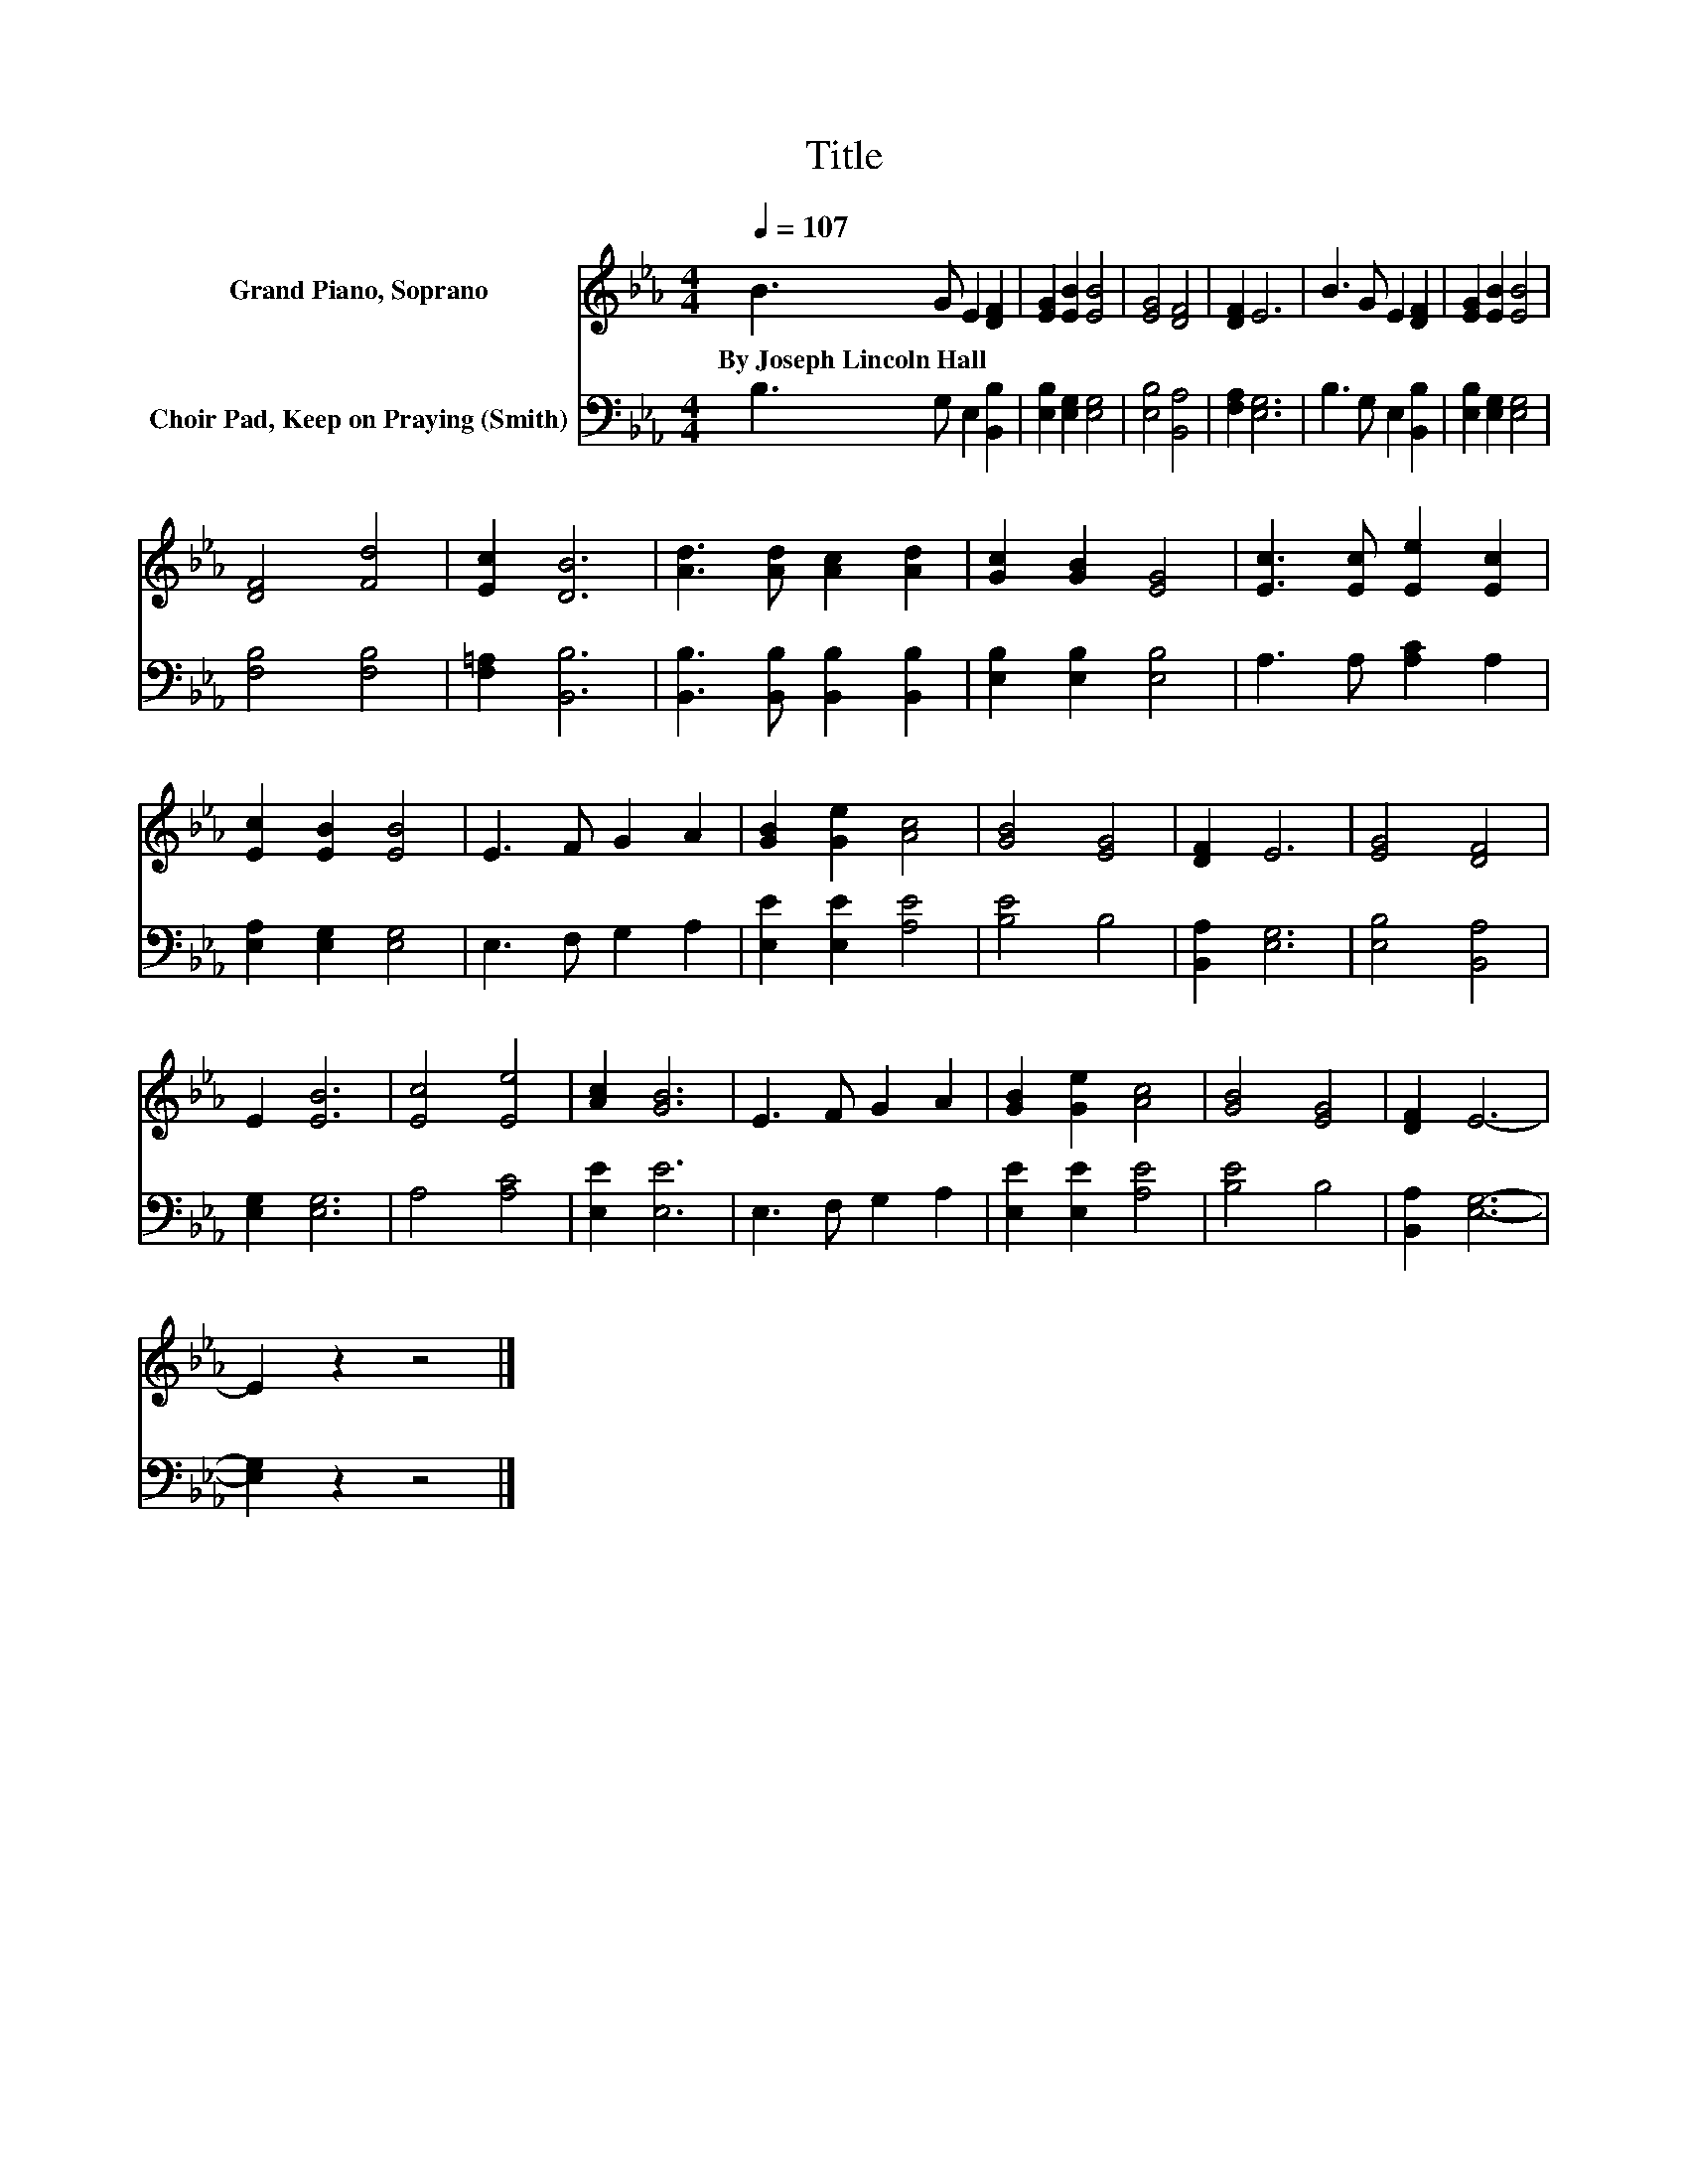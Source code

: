 X:1
T:Title
%%score 1 2
L:1/8
Q:1/4=107
M:4/4
K:Eb
V:1 treble nm="Grand Piano, Soprano"
V:2 bass nm="Choir Pad, Keep on Praying (Smith)"
V:1
 B3 G E2 [DF]2 | [EG]2 [EB]2 [EB]4 | [EG]4 [DF]4 | [DF]2 E6 | B3 G E2 [DF]2 | [EG]2 [EB]2 [EB]4 | %6
w: By~Joseph~Lincoln~Hall * * *||||||
 [DF]4 [Fd]4 | [Ec]2 [DB]6 | [Ad]3 [Ad] [Ac]2 [Ad]2 | [Gc]2 [GB]2 [EG]4 | [Ec]3 [Ec] [Ee]2 [Ec]2 | %11
w: |||||
 [Ec]2 [EB]2 [EB]4 | E3 F G2 A2 | [GB]2 [Ge]2 [Ac]4 | [GB]4 [EG]4 | [DF]2 E6 | [EG]4 [DF]4 | %17
w: ||||||
 E2 [EB]6 | [Ec]4 [Ee]4 | [Ac]2 [GB]6 | E3 F G2 A2 | [GB]2 [Ge]2 [Ac]4 | [GB]4 [EG]4 | [DF]2 E6- | %24
w: |||||||
 E2 z2 z4 |] %25
w: |
V:2
 B,3 G, E,2 [B,,B,]2 | [E,B,]2 [E,G,]2 [E,G,]4 | [E,B,]4 [B,,A,]4 | [F,A,]2 [E,G,]6 | %4
 B,3 G, E,2 [B,,B,]2 | [E,B,]2 [E,G,]2 [E,G,]4 | [F,B,]4 [F,B,]4 | [F,=A,]2 [B,,B,]6 | %8
 [B,,B,]3 [B,,B,] [B,,B,]2 [B,,B,]2 | [E,B,]2 [E,B,]2 [E,B,]4 | A,3 A, [A,C]2 A,2 | %11
 [E,A,]2 [E,G,]2 [E,G,]4 | E,3 F, G,2 A,2 | [E,E]2 [E,E]2 [A,E]4 | [B,E]4 B,4 | [B,,A,]2 [E,G,]6 | %16
 [E,B,]4 [B,,A,]4 | [E,G,]2 [E,G,]6 | A,4 [A,C]4 | [E,E]2 [E,E]6 | E,3 F, G,2 A,2 | %21
 [E,E]2 [E,E]2 [A,E]4 | [B,E]4 B,4 | [B,,A,]2 [E,G,]6- | [E,G,]2 z2 z4 |] %25

